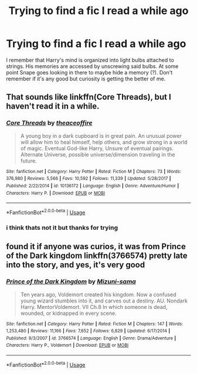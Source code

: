 #+TITLE: Trying to find a fic I read a while ago

* Trying to find a fic I read a while ago
:PROPERTIES:
:Author: wandfart
:Score: 2
:DateUnix: 1565931838.0
:DateShort: 2019-Aug-16
:FlairText: What's That Fic?
:END:
I remember that Harry's mind is organized into light bulbs attached to strings. His memories are accessed by unscrewing said bulbs. At some point Snape goes looking in there to maybe hide a memory (?). Don't remember if it's any good but curiosity is getting the better of me.


** That sounds like linkffn(Core Threads), but I haven't read it in a while.
:PROPERTIES:
:Score: 1
:DateUnix: 1565934449.0
:DateShort: 2019-Aug-16
:END:

*** [[https://www.fanfiction.net/s/10136172/1/][*/Core Threads/*]] by [[https://www.fanfiction.net/u/4665282/theaceoffire][/theaceoffire/]]

#+begin_quote
  A young boy in a dark cupboard is in great pain. An unusual power will allow him to heal himself, help others, and grow strong in a world of magic. Eventual God-like Harry, Unsure of eventual pairings. Alternate Universe, possible universe/dimension traveling in the future.
#+end_quote

^{/Site/:} ^{fanfiction.net} ^{*|*} ^{/Category/:} ^{Harry} ^{Potter} ^{*|*} ^{/Rated/:} ^{Fiction} ^{M} ^{*|*} ^{/Chapters/:} ^{73} ^{*|*} ^{/Words/:} ^{376,980} ^{*|*} ^{/Reviews/:} ^{5,566} ^{*|*} ^{/Favs/:} ^{10,592} ^{*|*} ^{/Follows/:} ^{11,339} ^{*|*} ^{/Updated/:} ^{5/28/2017} ^{*|*} ^{/Published/:} ^{2/22/2014} ^{*|*} ^{/id/:} ^{10136172} ^{*|*} ^{/Language/:} ^{English} ^{*|*} ^{/Genre/:} ^{Adventure/Humor} ^{*|*} ^{/Characters/:} ^{Harry} ^{P.} ^{*|*} ^{/Download/:} ^{[[http://www.ff2ebook.com/old/ffn-bot/index.php?id=10136172&source=ff&filetype=epub][EPUB]]} ^{or} ^{[[http://www.ff2ebook.com/old/ffn-bot/index.php?id=10136172&source=ff&filetype=mobi][MOBI]]}

--------------

*FanfictionBot*^{2.0.0-beta} | [[https://github.com/tusing/reddit-ffn-bot/wiki/Usage][Usage]]
:PROPERTIES:
:Author: FanfictionBot
:Score: 1
:DateUnix: 1565934467.0
:DateShort: 2019-Aug-16
:END:


*** i think thats not it but thanks for trying
:PROPERTIES:
:Author: wandfart
:Score: 1
:DateUnix: 1565946149.0
:DateShort: 2019-Aug-16
:END:


** found it if anyone was curios, it was from Prince of the Dark kingdom linkffn(3766574) pretty late into the story, and yes, it's very good
:PROPERTIES:
:Author: wandfart
:Score: 1
:DateUnix: 1565946891.0
:DateShort: 2019-Aug-16
:END:

*** [[https://www.fanfiction.net/s/3766574/1/][*/Prince of the Dark Kingdom/*]] by [[https://www.fanfiction.net/u/1355498/Mizuni-sama][/Mizuni-sama/]]

#+begin_quote
  Ten years ago, Voldemort created his kingdom. Now a confused young wizard stumbles into it, and carves out a destiny. AU. Nondark Harry. MentorVoldemort. VII Ch.8 In which someone is dead, wounded, or kidnapped in every scene.
#+end_quote

^{/Site/:} ^{fanfiction.net} ^{*|*} ^{/Category/:} ^{Harry} ^{Potter} ^{*|*} ^{/Rated/:} ^{Fiction} ^{M} ^{*|*} ^{/Chapters/:} ^{147} ^{*|*} ^{/Words/:} ^{1,253,480} ^{*|*} ^{/Reviews/:} ^{11,166} ^{*|*} ^{/Favs/:} ^{7,652} ^{*|*} ^{/Follows/:} ^{6,829} ^{*|*} ^{/Updated/:} ^{6/17/2014} ^{*|*} ^{/Published/:} ^{9/3/2007} ^{*|*} ^{/id/:} ^{3766574} ^{*|*} ^{/Language/:} ^{English} ^{*|*} ^{/Genre/:} ^{Drama/Adventure} ^{*|*} ^{/Characters/:} ^{Harry} ^{P.,} ^{Voldemort} ^{*|*} ^{/Download/:} ^{[[http://www.ff2ebook.com/old/ffn-bot/index.php?id=3766574&source=ff&filetype=epub][EPUB]]} ^{or} ^{[[http://www.ff2ebook.com/old/ffn-bot/index.php?id=3766574&source=ff&filetype=mobi][MOBI]]}

--------------

*FanfictionBot*^{2.0.0-beta} | [[https://github.com/tusing/reddit-ffn-bot/wiki/Usage][Usage]]
:PROPERTIES:
:Author: FanfictionBot
:Score: 1
:DateUnix: 1565946899.0
:DateShort: 2019-Aug-16
:END:
